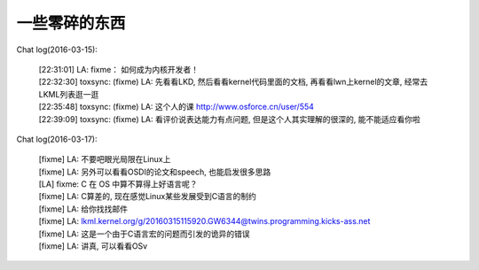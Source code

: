 一些零碎的东西
==============

Chat log(2016-03-15):

    | [22:31:01] LA: fixme： 如何成为内核开发者！
    | [22:32:30] toxsync: (fixme) LA: 先看看LKD,
      然后看看kernel代码里面的文档, 再看看lwn上kernel的文章,
      经常去LKML列表逛一逛
    | [22:35:48] toxsync: (fixme) LA:
      这个人的课 http://www.osforce.cn/user/554
    | [22:39:09] toxsync: (fixme) LA: 看评价说表达能力有点问题,
      但是这个人其实理解的很深的, 能不能适应看你啦

Chat log(2016-03-17):

    | [fixme] LA: 不要吧眼光局限在Linux上
    | [fixme] LA: 另外可以看看OSDI的论文和speech, 也能启发很多思路
    | [LA] fixme: C 在 OS 中算不算得上好语言呢？
    | [fixme] LA: C算差的, 现在感觉Linux某些发展受到C语言的制约
    | [fixme] LA: 给你找找邮件
    | [fixme] LA:
      lkml.kernel.org/g/20160315115920.GW6344@twins.programming.kicks-ass.net
    | [fixme] LA: 这是一个由于C语言宏的问题而引发的诡异的错误
    | [fixme] LA: 讲真, 可以看看OSv

